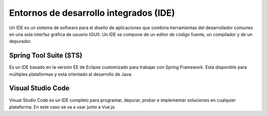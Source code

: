 =======================================
Entornos de desarrollo integrados (IDE)
=======================================

| Un IDE es un sistema de software para el diseño de aplicaciones que combina herramientas del desarrollador comunes en una sola interfaz gráfica de usuario (GUI). Un IDE se compone de un editor de código fuente, un compilador y de un depurador.

Spring Tool Suite (STS)
=======================

| Es un IDE basado en la versión EE de Eclipse customizado para trabajar con Spring Framework. Está disponible para múltiples plataformas y está orientado al desarrollo de Java.

Visual Studio Code
==================

| Visual Studio Code es un IDE completo para programar, depurar, probar e implementar soluciones en cualquier plataforma. En este caso se va a usar junto a Vue.js.


